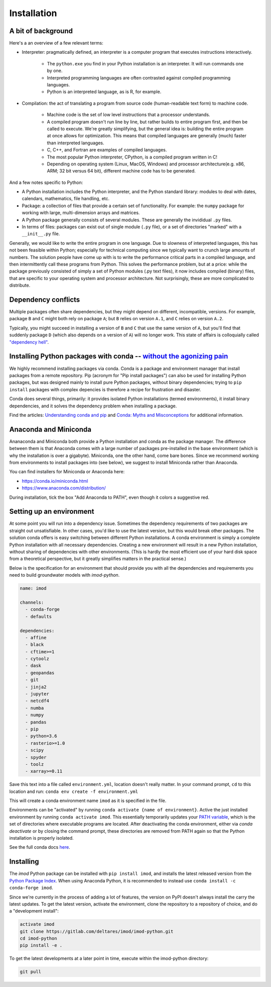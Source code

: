 Installation
============

A bit of background
-------------------

Here's a an overview of a few relevant terms:

* Interpreter: pragmatically defined, an interpreter is a computer program that
  executes instructions interactively.

    * The ``python.exe`` you find in your Python installation is an interpreter.
      It will run commands one by one.
    * Interpreted programming languages are often contrasted against compiled
      programming languages.
    * Python is an interpreted language, as is R, for example.

* Compilation: the act of translating a program from source code (human-readable
  text form) to machine code.

    * Machine code is the set of low level instructions that a processor
      understands.
    * A compiled program doesn't run line by line, but rather builds to entire
      program first, and then be called to execute. We're greatly simplifying,
      but the general idea is: building the entire program at once allows for
      optimization. This means that compiled languages are generally (much)
      faster than interpreted languages.
    * C, C++, and Fortran are examples of compiled languages.
    * The most popular Python interpreter, CPython, is a compiled program
      written in C!
    * Depending on operating system (Linux, MacOS, Windows) and processor
      architecture(e.g. x86, ARM; 32 bit versus 64 bit), different machine code
      has to be generated.

And a few notes specific to Python:

* A Python installation includes the Python interpreter, and the Python
  standard library: modules to deal with dates, calendars, mathematics, file
  handling, etc.
* Package: a collection of files that provide a certain set of
  functionality. For example: the ``numpy`` package for working with large,
  multi-dimension arrays and matrices.
* A Python package generally consists of several modules. These are generally
  the invididual ``.py`` files.
* In terms of files: packages can exist out of single module (``.py`` file), or
  a set of directories "marked" with a ``__init__.py`` file.

Generally, we would like to write the entire program in one language. Due to
slowness of interpreted languages, this has not been feasible within Python;
especially for technical computing since we typically want to crunch large
amounts of numbers. The solution people have come up with is to write the
performance critical parts in a compiled language, and then intermittently
call these programs from Python. This solves the performance problem, but at
a price: while the package previously consisted of simply a set of Python
modules (.py text files), it now includes compiled (binary) files, that are
specific to your operating system and processor architecture. Not
surprisingly, these are more complicated to distribute.


Dependency conflicts
--------------------

Multiple packages often share dependencies, but they might depend on
different, incompatible, versions. For example, package ``B`` and ``C`` might
both rely on package ``A``; but ``B`` relies on version ``A.1``, and ``C``
relies on version ``A.2``.

Typically, you might succeed in installing a version of ``B`` and ``C`` that
use the same version of ``A``, but you'll find that suddenly package ``D``
(which also depends on a version of ``A``) will no longer work. This state of
affairs is colloquially called `"dependency hell"
<https://en.wikipedia.org/wiki/Dependency_hell>`_.


Installing Python packages with conda -- `without the agonizing pain <https://citeseerx.ist.psu.edu/viewdoc/summary?doi=10.1.1.110.418>`_
-----------------------------------------------------------------------------------------------------------------------------------------

We highly recommend installing packages via conda. Conda is a package and
environment manager that install packages from a remote repository. Pip
(acronym for "Pip install packages") can also be used for installing Python
packages, but was designed mainly to install pure Python packages, without
binary dependencies; trying to ``pip install`` packages with complex depencies
is therefore a recipe for frustration and disaster.

Conda does several things, primarily: it provides isolated Python
installations (termed environments), it install binary dependencies, and it
solves the dependency problem when installing a package.

Find the articles: `Understanding conda and pip
<https://www.anaconda.com/understanding-conda-and-pip/>`_ and `Conda: Myths
and Misconceptions
<https://jakevdp.github.io/blog/2016/08/25/conda-myths-and-misconceptions/>`_
for additional information.


Anaconda and Miniconda
----------------------

Ananaconda and Miniconda both provide a Python installation and conda as the
package manager. The difference between them is that Anaconda comes with a
large number of packages pre-installed in the base environment (which is why
the installation is over a gigabyte). Miniconda, one the other hand, come
bare bones. Since we recommend working from environments to install packages
into (see below), we suggest to install Miniconda rather than Anaconda.

You can find installers for Miniconda or Anaconda here:

* https://conda.io/miniconda.html
* https://www.anaconda.com/distribution/

During installation, tick the box "Add Anaconda to PATH", even though it
colors a suggestive red.


Setting up an environment
-------------------------

At some point you will run into a dependency issue. Sometimes the dependency
requirements of two packages are straight out unsatisfiable. In other cases,
you'd like to use the latest version, but this would break other packages.
The solution conda offers is easy switching between different Python
installations. A conda environment is simply a complete Python installation
with all necessary dependencies. Creating a new environment will result in a
new Python installation, without sharing of dependencies with other
environments. (This is hardly the most efficient use of your hard disk space
from a theoretical perspective, but it greatly simplifies matters in the
practical sense.)

Below is the specification for an environment that should provide you with
all the dependencies and requirements you need to build groundwater models
with `imod-python`.

.. code-block:: yaml

    name: imod

    channels:
      - conda-forge
      - defaults

    dependencies:
      - affine
      - black
      - cftime>=1
      - cytoolz
      - dask
      - geopandas
      - git
      - jinja2
      - jupyter
      - netcdf4
      - numba
      - numpy
      - pandas
      - pip
      - python=3.6
      - rasterio>=1.0
      - scipy
      - spyder
      - toolz
      - xarray>=0.11


Save this text into a file called ``environment.yml``, location doesn't
really matter. In your command prompt, ``cd`` to this location and run:
``conda env create -f environment.yml``

This will create a conda environment name ``imod`` as it is specified in the
file.

Environments can be "activated" by running ``conda activate {name of
environment}``. Active the just installed environment by running ``conda
activate imod``. This essentially temporarily updates your `PATH variable
<https://en.wikipedia.org/wiki/PATH_(variable)>`_, which is the set of
directories where executable programs are located. After deactivating the
conda environment, either via `conda deactivate` or by closing the command
prompt, these directories are removed from PATH again so that the Python
installation is properly isolated.

See the full conda docs `here <https://conda.io/projects/conda/en/latest/>`_.


Installing
----------

The `imod` Python package can be installed with ``pip install imod``, and
installs the latest released version from the `Python Package Index
<https://pypi.org/>`_. When using Anaconda Python, it is recommended to instead
use ``conda install -c conda-forge imod``.

Since we're currently in the process of adding a lot of features, the version
on PyPI doesn't always install the carry the latest updates. To get the
latest version, activate the environment, clone the repository to a
repository of choice, and do a "development install":

.. code-block:: console

  activate imod
  git clone https://gitlab.com/deltares/imod/imod-python.git
  cd imod-python
  pip install -e .

To get the latest developments at a later point in time, execute within the
imod-python directory:

.. code-block:: console

  git pull